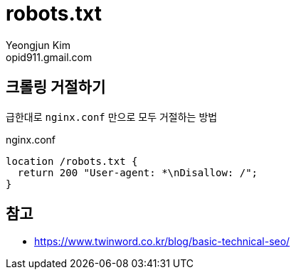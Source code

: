 = robots.txt
Yeongjun Kim <opid911.gmail.com>

== 크롤링 거절하기

급한대로 `nginx.conf` 만으로 모두 거절하는 방법

[source]
.nginx.conf
----
location /robots.txt {
  return 200 "User-agent: *\nDisallow: /";
}
----

== 참고

* https://www.twinword.co.kr/blog/basic-technical-seo/
